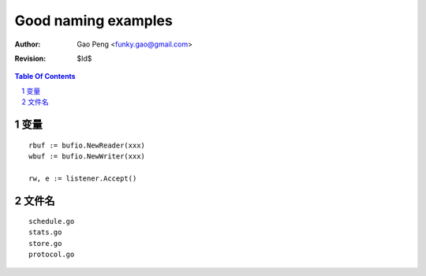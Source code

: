 ===================
Good naming examples
===================

:Author: Gao Peng <funky.gao@gmail.com>
:Revision: $Id$

.. contents:: Table Of Contents
.. section-numbering::


变量
=========

::

    rbuf := bufio.NewReader(xxx)
    wbuf := bufio.NewWriter(xxx)

    rw, e := listener.Accept()


文件名
=========

::

    schedule.go
    stats.go
    store.go
    protocol.go
